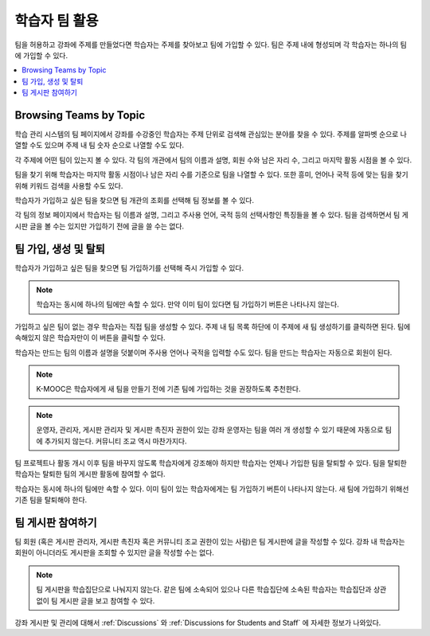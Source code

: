 .. _CA Learner Experience of Teams:


##########################################
학습자 팀 활용
##########################################

팀을 허용하고 강좌에 주제를 만들었다면 학습자는 주제를 찾아보고 팀에 가입할 수 있다. 팀은 주제 내에 형성되며 각 학습자는 하나의 팀에 가입할 수 있다.

.. contents::
  :local:
  :depth: 1

***********************************
Browsing Teams by Topic
***********************************

학습 관리 시스템의 팀 페이지에서 강좌를 수강중인 학습자는 주제 단위로 검색해 관심있는 분야를 찾을 수 있다. 주제를 알파벳 순으로 나열할 수도 있으며 주제 내 팀 숫자 순으로 나열할 수도 있다.


.. image:: ../../../../shared/images/Teams_TopicArrowButton.png
  :width: 500
  :alt: On the page showing available topics, one topic has the arrow button
      that takes users to the list of teams within that topic highlighted.

각 주제에 어떤 팀이 있는지 볼 수 있다. 각 팀의 개관에서 팀의 이름과 설명, 회원 수와 남은 자리 수, 그리고 마지막 활동 시점을 볼 수 있다.

팀을 찾기 위해 학습자는 마지막 활동 시점이나 남은 자리 수를 기준으로 팀을 나열할 수 있다. 또한 흥미, 언어나 국적 등에 맞는 팀을 찾기 위해 키워드 검색을 사용할 수도 있다.

학습자가 가입하고 싶은 팀을 찾으면 팀 개관의 조회를 선택해 팀 정보를 볼 수 있다.

.. image:: ../../../../shared/images/Teams_TopicViewButton.png
  :width: 500
  :alt: View of a team within a topic showing name and description, number of members.

각 팀의 정보 페이지에서 학습자는 팀 이름과 설명, 그리고 주사용 언어, 국적 등의 선택사항인 특징들을 볼 수 있다. 팀을 검색하면서 팀 게시판 글을 볼 수는 있지만 가입하기 전에 글을 쓸 수는 없다.


*************************************
팀 가입, 생성 및 탈퇴
*************************************

학습자가 가입하고 싶은 팀을 찾으면 팀 가입하기를 선택해 즉시 가입할 수 있다.

.. note:: 학습자는 동시에 하나의 팀에만 속할 수 있다. 만약 이미 팀이 있다면 팀 가입하기 버튼은 나타나지 않는다.

가입하고 싶은 팀이 없는 경우 학습자는 직접 팀을 생성할 수 있다. 주제 내 팀 목록 하단에 이 주제에 새 팀 생성하기를 클릭하면 된다. 팀에 속해있지 않은 학습자만이 이 버튼을 클릭할 수 있다.

.. image:: ../../../../shared/images/Teams_CreateNewTeamLink.png
  :width: 500
  :alt: View of a team within a topic showing name and description, number of members.

학습자는 만드는 팀의 이름과 설명을 덧붙이며 주사용 언어나 국적을 입력할 수도 있다. 팀을 만드는 학습자는 자동으로 회원이 된다.

.. note:: K-MOOC은 학습자에게 새 팀을 만들기 전에 기존 팀에 가입하는 것을 권장하도록 추천한다.

.. note:: 운영자, 관리자, 게시판 관리자 및 게시판 촉진자 권한이 있는 강좌 운영자는 팀을 여러 개 생성할 수 있기 때문에 자동으로 팀에 추가되지 않는다. 커뮤니티 조교 역시 마찬가지다.

팀 프로젝트나 활동 개시 이후 팀을 바꾸지 않도록 학습자에게 강조해야 하지만 학습자는 언제나 가입한 팀을 탈퇴할 수 있다. 팀을 탈퇴한 학습자는 탈퇴한 팀의 게시판 활동에 참여할 수 없다.

학습자는 동시에 하나의 팀에만 속할 수 있다. 이미 팀이 있는 학습자에게는 팀 가입하기 버튼이 나타나지 않는다. 새 팀에 가입하기 위해선 기존 팀을 탈퇴해야 한다.


.. Add back Invite Others when available


*************************************
팀 게시판 참여하기
*************************************

팀 회원 (혹은 게시판 관리자, 게시판 촉진자 혹은 커뮤니티 조교 권한이 있는 사람)은 팀 게시판에 글을 작성할 수 있다. 강좌 내 학습자는 회원이 아니더라도 게시판을 조회할 수 있지만 글을 작성할 수는 없다.

.. note:: 팀 게시판을 학습집단으로 나눠지지 않는다. 같은 팀에 소속되어 있으나 다른 학습집단에 소속된 학습자는 학습집단과 상관없이 팀 게시판 글을 보고 참여할 수 있다.

강좌 게시판 및 관리에 대해서 :ref:`Discussions` 와 :ref:`Discussions for Students and Staff` 에 자세한 정보가 나와있다.
